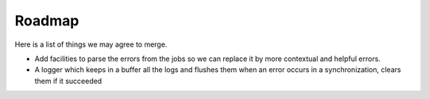 .. _roadmap:

#######
Roadmap
#######

Here is a list of things we may agree to merge.

* Add facilities to parse the errors from the jobs so we can replace it
  by more contextual and helpful errors.

* A logger which keeps in a buffer all the logs and flushes them when an error
  occurs in a synchronization, clears them if it succeeded
